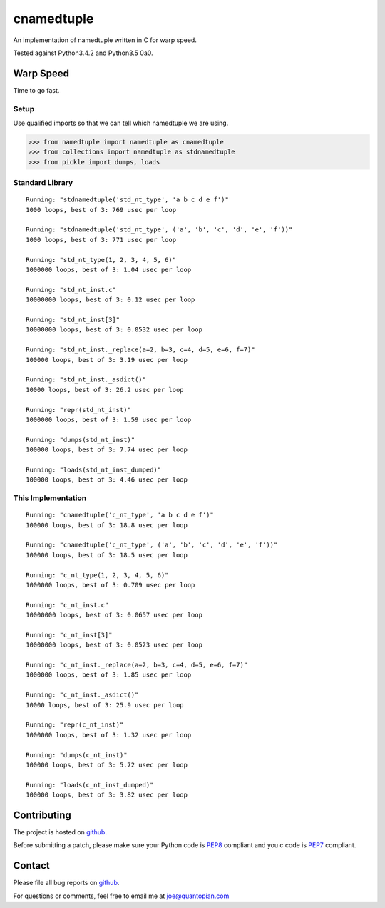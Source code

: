 cnamedtuple
===========

An implementation of namedtuple written in C for warp speed.

Tested against Python3.4.2 and Python3.5 0a0.

Warp Speed
----------

Time to go fast.

Setup
~~~~~

Use qualified imports so that we can tell which namedtuple we are using.

.. code:: python

    >>> from namedtuple import namedtuple as cnamedtuple
    >>> from collections import namedtuple as stdnamedtuple
    >>> from pickle import dumps, loads

Standard Library
~~~~~~~~~~~~~~~~

::

    Running: "stdnamedtuple('std_nt_type', 'a b c d e f')"
    1000 loops, best of 3: 769 usec per loop

    Running: "stdnamedtuple('std_nt_type', ('a', 'b', 'c', 'd', 'e', 'f'))"
    1000 loops, best of 3: 771 usec per loop

    Running: "std_nt_type(1, 2, 3, 4, 5, 6)"
    1000000 loops, best of 3: 1.04 usec per loop

    Running: "std_nt_inst.c"
    10000000 loops, best of 3: 0.12 usec per loop

    Running: "std_nt_inst[3]"
    10000000 loops, best of 3: 0.0532 usec per loop

    Running: "std_nt_inst._replace(a=2, b=3, c=4, d=5, e=6, f=7)"
    100000 loops, best of 3: 3.19 usec per loop

    Running: "std_nt_inst._asdict()"
    10000 loops, best of 3: 26.2 usec per loop

    Running: "repr(std_nt_inst)"
    1000000 loops, best of 3: 1.59 usec per loop

    Running: "dumps(std_nt_inst)"
    100000 loops, best of 3: 7.74 usec per loop

    Running: "loads(std_nt_inst_dumped)"
    100000 loops, best of 3: 4.46 usec per loop

This Implementation
~~~~~~~~~~~~~~~~~~~

::

    Running: "cnamedtuple('c_nt_type', 'a b c d e f')"
    100000 loops, best of 3: 18.8 usec per loop

    Running: "cnamedtuple('c_nt_type', ('a', 'b', 'c', 'd', 'e', 'f'))"
    100000 loops, best of 3: 18.5 usec per loop

    Running: "c_nt_type(1, 2, 3, 4, 5, 6)"
    1000000 loops, best of 3: 0.709 usec per loop

    Running: "c_nt_inst.c"
    10000000 loops, best of 3: 0.0657 usec per loop

    Running: "c_nt_inst[3]"
    10000000 loops, best of 3: 0.0523 usec per loop

    Running: "c_nt_inst._replace(a=2, b=3, c=4, d=5, e=6, f=7)"
    1000000 loops, best of 3: 1.85 usec per loop

    Running: "c_nt_inst._asdict()"
    10000 loops, best of 3: 25.9 usec per loop

    Running: "repr(c_nt_inst)"
    1000000 loops, best of 3: 1.32 usec per loop

    Running: "dumps(c_nt_inst)"
    100000 loops, best of 3: 5.72 usec per loop

    Running: "loads(c_nt_inst_dumped)"
    100000 loops, best of 3: 3.82 usec per loop

Contributing
------------

The project is hosted on
`github <https://github.com/llllllllll/cnamedtuple>`__.

Before submitting a patch, please make sure your Python code is
`PEP8 <https://www.python.org/dev/peps/pep-0008/>`__ compliant and you c
code is `PEP7 <https://www.python.org/dev/peps/pep-0007/>`__ compliant.

Contact
-------

Please file all bug reports on
`github <https://github.com/llllllllll/cnamedtuple/issues>`__.

For questions or comments, feel free to email me at joe@quantopian.com
